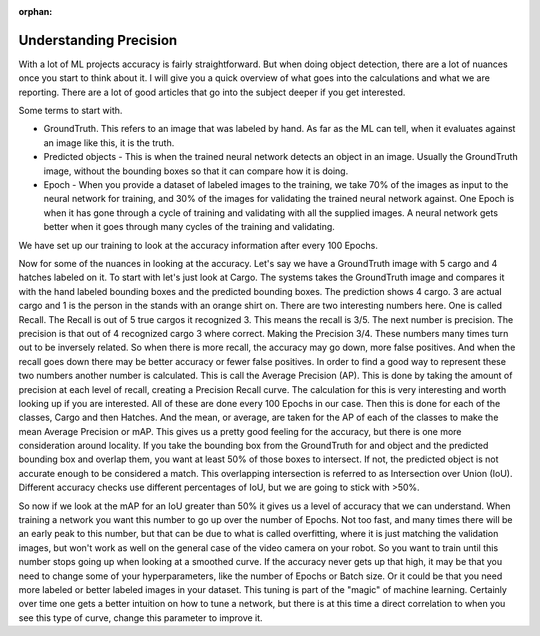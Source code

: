 :orphan:

Understanding Precision
=======================

With a lot of ML projects accuracy is fairly straightforward. But when doing object detection, there are a lot of nuances once you start to think about it.  I will give you a quick overview of what goes into the calculations and what we are reporting.  There are a lot of good articles that go into the subject deeper if you get interested.

Some terms to start with.

- GroundTruth.  This refers to an image that was labeled by hand.  As far as the ML can tell, when it evaluates against an image like this, it is the truth.
- Predicted objects - This is when the trained neural network detects an object in an image.  Usually the GroundTruth image, without the bounding boxes so that it can compare how it is doing.
- Epoch - When you provide a dataset of labeled images to the training, we take 70% of the images as input to the neural network for training, and 30% of the images for validating the trained neural network against.  One Epoch is when it has gone through a cycle of training and validating with all the supplied images.  A neural network gets better when it goes through many cycles of the training and validating.

We have set up our training to look at the accuracy information after every 100 Epochs.

Now for some of the nuances in looking at the accuracy.  Let's say we have a GroundTruth image with 5 cargo and 4 hatches labeled on it.  To start with let's just look at Cargo.  The systems takes the GroundTruth image and compares it with the hand labeled bounding boxes and the predicted bounding boxes. The prediction shows 4 cargo.  3 are actual cargo and 1 is the person in the stands with an orange shirt on. There are two interesting numbers here.  One is called Recall.  The Recall is out of 5 true cargos it recognized 3.  This means the recall is 3/5.  The next number is precision.  The precision is that out of 4 recognized cargo 3 where correct.  Making the Precision 3/4.  These numbers many times turn out to be inversely related.  So when there is more recall, the accuracy may go down, more false positives.  And when the recall goes down there may be better accuracy or fewer false positives.  In order to find a good way to represent these two numbers another number is calculated.  This is call the Average Precision (AP).   This is done by taking the amount of precision at each level of recall, creating a Precision Recall curve.  The calculation for this is very interesting and worth looking up if you are interested.  All of these are done every 100 Epochs in our case. Then this is done for each of the classes, Cargo and then Hatches.  And the mean, or average, are taken for the AP of each of the classes to make the mean Average Precision or mAP.  This gives us a pretty good feeling for the accuracy, but there is one more consideration around locality.  If you take the bounding box from the GroundTruth for and object and the predicted bounding box and overlap them, you want at least 50% of those boxes to intersect. If not, the predicted object is not accurate enough to be considered a match.  This overlapping intersection is referred to as Intersection over Union (IoU).  Different accuracy checks use different percentages of IoU, but we are going to stick with >50%.

So now if we look at the mAP for an IoU greater than 50% it gives us a level of accuracy that we can understand.  When training a network you want this number to go up over the number of Epochs. Not too fast, and many times there will be an early peak to this number, but that can be due to what is called overfitting, where it is just matching the validation images, but won't work as well on the general case of the video camera on your robot.  So you want to train until this number stops going up when looking at a smoothed curve.  If the accuracy never gets up that high, it may be that you need to change some of your hyperparameters, like the number of Epochs or Batch size.  Or it could be that you need more labeled or better labeled images in your dataset.  This tuning is part of the "magic" of machine learning.  Certainly over time one gets a better intuition on how to tune a network, but there is at this time a direct correlation to when you see this type of curve, change this parameter to improve it.
